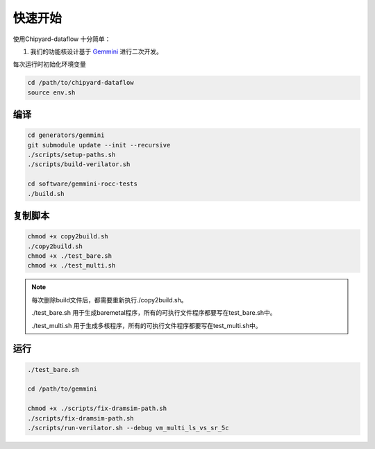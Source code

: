 .. _quickstart:

快速开始
==========

使用Chipyard-dataflow 十分简单：

1. 我们的功能核设计基于 Gemmini_ 进行二次开发。

.. _Gemmini: https://github.com/ucb-bar/gemmini/ 


每次运行时初始化环境变量

.. code-block:: console

    cd /path/to/chipyard-dataflow
    source env.sh


编译
------------

.. code-block:: console

    cd generators/gemmini
    git submodule update --init --recursive 
    ./scripts/setup-paths.sh
    ./scripts/build-verilator.sh

    cd software/gemmini-rocc-tests
    ./build.sh


复制脚本
------------

.. code-block:: console

    chmod +x copy2build.sh
    ./copy2build.sh
    chmod +x ./test_bare.sh 
    chmod +x ./test_multi.sh

.. note::
    每次删除build文件后，都需要重新执行./copy2build.sh。

    ./test_bare.sh 用于生成baremetal程序，所有的可执行文件程序都要写在test_bare.sh中。
    
    ./test_multi.sh 用于生成多核程序，所有的可执行文件程序都要写在test_multi.sh中。

    

运行
-----------

.. code-block:: console

    ./test_bare.sh

    cd /path/to/gemmini

    chmod +x ./scripts/fix-dramsim-path.sh
    ./scripts/fix-dramsim-path.sh
    ./scripts/run-verilator.sh --debug vm_multi_ls_vs_sr_5c




